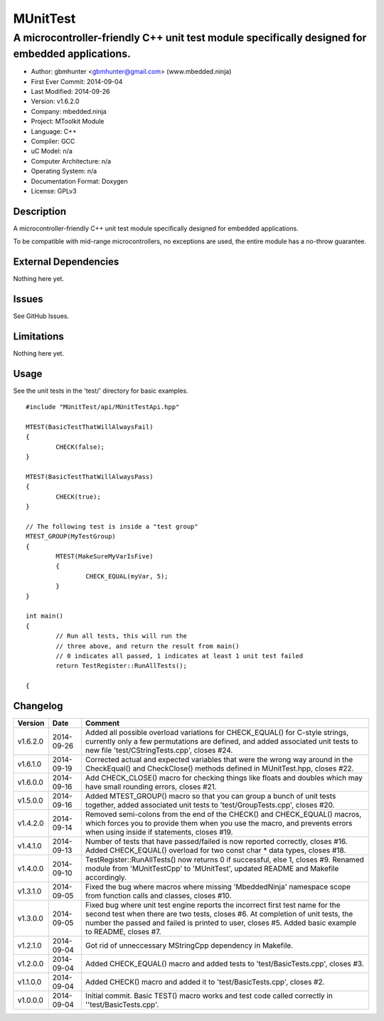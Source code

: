 =========
MUnitTest
=========

------------------------------------------------------------------------------------------------
A microcontroller-friendly C++ unit test module specifically designed for embedded applications.
------------------------------------------------------------------------------------------------

.. image:: https://api.travis-ci.org/mbedded-ninja/MUnitTest.png?branch=master   
	:target: https://travis-ci.org/mbedded-ninja/MUnitTest

- Author: gbmhunter <gbmhunter@gmail.com> (www.mbedded.ninja)
- First Ever Commit: 2014-09-04
- Last Modified: 2014-09-26
- Version: v1.6.2.0
- Company: mbedded.ninja
- Project: MToolkit Module
- Language: C++
- Compiler: GCC	
- uC Model: n/a
- Computer Architecture: n/a
- Operating System: n/a
- Documentation Format: Doxygen
- License: GPLv3

Description
===========

A microcontroller-friendly C++ unit test module specifically designed for embedded applications.

To be compatible with mid-range microcontrollers, no exceptions are used, the entire module has a no-throw guarantee.
	

External Dependencies
=====================

Nothing here yet.

Issues
======

See GitHub Issues.

Limitations
===========

Nothing here yet.

Usage
=====

See the unit tests in the 'test/' directory for basic examples.

::

	#include "MUnitTest/api/MUnitTestApi.hpp"

	MTEST(BasicTestThatWillAlwaysFail)
	{
		CHECK(false);
	}
	
	MTEST(BasicTestThatWillAlwaysPass)
	{
		CHECK(true);
	}
	
	// The following test is inside a "test group"
	MTEST_GROUP(MyTestGroup)
	{
		MTEST(MakeSureMyVarIsFive)
		{
			CHECK_EQUAL(myVar, 5);
		}
	}
	
	int main()
	{
		// Run all tests, this will run the 
		// three above, and return the result from main()
		// 0 indicates all passed, 1 indicates at least 1 unit test failed
		return TestRegister::RunAllTests();
		
	{
	
	
Changelog
=========

========= ========== ======================================================================================
Version   Date       Comment
========= ========== ======================================================================================
v1.6.2.0  2014-09-26 Added all possible overload variations for CHECK_EQUAL() for C-style strings, currently only a few permutations are defined, and added associated unit tests to new file 'test/CStringTests.cpp', closes #24.
v1.6.1.0  2014-09-19 Corrected actual and expected variables that were the wrong way around in the CheckEqual() and CheckClose() methods defined in MUnitTest.hpp, closes #22.
v1.6.0.0  2014-09-16 Add CHECK_CLOSE() macro for checking things like floats and doubles which may have small rounding errors, closes #21.
v1.5.0.0  2014-09-16 Added MTEST_GROUP() macro so that you can group a bunch of unit tests together, added associated unit tests to 'test/GroupTests.cpp', closes #20.
v1.4.2.0  2014-09-14 Removed semi-colons from the end of the CHECK() and CHECK_EQUAL() macros, which forces you to provide them when you use the macro, and prevents errors when using inside if statements, closes #19.
v1.4.1.0  2014-09-13 Number of tests that have passed/failed is now reported correctly, closes #16. Added CHECK_EQUAL() overload for two const char * data types, closes #18.
v1.4.0.0  2014-09-10 TestRegister::RunAllTests() now returns 0 if successful, else 1, closes #9. Renamed module from 'MUnitTestCpp' to 'MUnitTest', updated README and Makefile accordingly.
v1.3.1.0  2014-09-05 Fixed the bug where macros where missing 'MbeddedNinja' namespace scope from function calls and classes, closes #10.
v1.3.0.0  2014-09-05 Fixed bug where unit test engine reports the incorrect first test name for the second test when there are two tests, closes #6. At completion of unit tests, the number the passed and failed is printed to user, closes #5. Added basic example to README, closes #7.
v1.2.1.0  2014-09-04 Got rid of unneccessary MStringCpp dependency in Makefile.
v1.2.0.0  2014-09-04 Added CHECK_EQUAL() macro and added tests to 'test/BasicTests.cpp', closes #3.
v1.1.0.0  2014-09-04 Added CHECK() macro and added it to 'test/BasicTests.cpp', closes #2.
v1.0.0.0  2014-09-04 Initial commit. Basic TEST() macro works and test code called correctly in ''test/BasicTests.cpp'.
========= ========== ======================================================================================